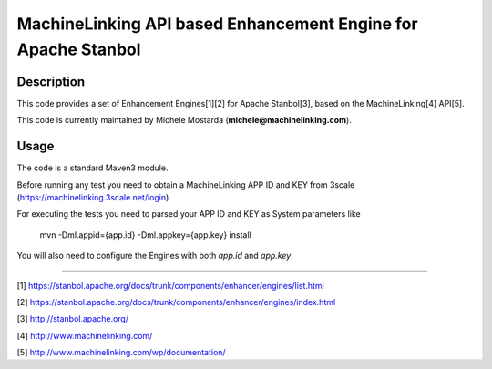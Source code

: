 --------------------------------------------------------------
MachineLinking API based Enhancement Engine for Apache Stanbol
--------------------------------------------------------------

Description
===========

This code provides a set of Enhancement Engines[1][2] for Apache Stanbol[3], based on
the MachineLinking[4] API[5].

This code is currently maintained by Michele Mostarda (**michele@machinelinking.com**).

Usage
=====

The code is a standard Maven3 module.

Before running any test you need to obtain a MachineLinking APP ID and KEY from 3scale
(https://machinelinking.3scale.net/login) 

For executing the tests you need to parsed your APP ID and KEY as System parameters 
like

    mvn -Dml.appid={app.id} -Dml.appkey={app.key} install
    
You will also need to configure the Engines with both `app.id` and `app.key`.

----

[1] https://stanbol.apache.org/docs/trunk/components/enhancer/engines/list.html

[2] https://stanbol.apache.org/docs/trunk/components/enhancer/engines/index.html

[3] http://stanbol.apache.org/

[4] http://www.machinelinking.com/

[5] http://www.machinelinking.com/wp/documentation/
